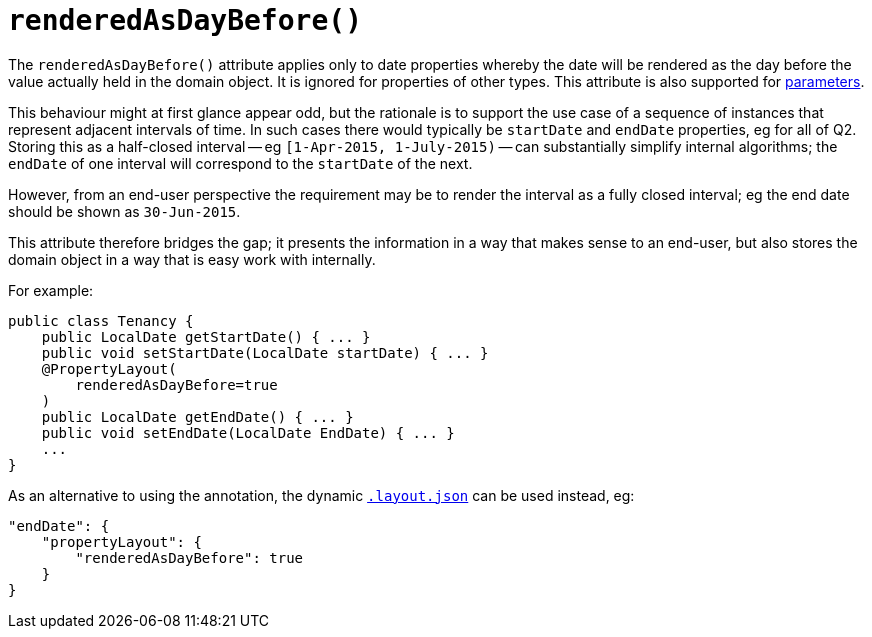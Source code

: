 [[_rgant-PropertyLayout_renderedAsDayBefore]]
= `renderedAsDayBefore()`
:Notice: Licensed to the Apache Software Foundation (ASF) under one or more contributor license agreements. See the NOTICE file distributed with this work for additional information regarding copyright ownership. The ASF licenses this file to you under the Apache License, Version 2.0 (the "License"); you may not use this file except in compliance with the License. You may obtain a copy of the License at. http://www.apache.org/licenses/LICENSE-2.0 . Unless required by applicable law or agreed to in writing, software distributed under the License is distributed on an "AS IS" BASIS, WITHOUT WARRANTIES OR  CONDITIONS OF ANY KIND, either express or implied. See the License for the specific language governing permissions and limitations under the License.
:_basedir: ../../
:_imagesdir: images/



The `renderedAsDayBefore()` attribute applies only to date properties whereby the date will be rendered as the day before the value actually held in the domain object.  It is ignored for properties of other types. This attribute is also supported for xref:../rgant/rgant.adoc#_rgant-ParameterLayout_renderedAsDayBefore[parameters].

This behaviour might at first glance appear odd, but the rationale is to support the use case of a sequence of instances that represent adjacent intervals of time.  In such cases there would typically be `startDate` and `endDate` properties, eg for all of Q2.  Storing this as a half-closed interval -- eg `[1-Apr-2015, 1-July-2015)` -- can substantially simplify internal algorithms; the `endDate` of one interval will correspond to the `startDate` of the next.

However, from an end-user perspective the requirement may be to render the interval as a fully closed interval; eg the end date should be shown as `30-Jun-2015`.

This attribute therefore bridges the gap; it presents the information in a way that makes sense to an end-user, but also stores the domain object in a way that is easy work with internally.

For example:

[source,java]
----
public class Tenancy {
    public LocalDate getStartDate() { ... }
    public void setStartDate(LocalDate startDate) { ... }
    @PropertyLayout(
        renderedAsDayBefore=true
    )
    public LocalDate getEndDate() { ... }
    public void setEndDate(LocalDate EndDate) { ... }
    ...
}
----



As an alternative to using the annotation, the dynamic xref:ugvw.adoc#_ugvw_layout_file-based[`.layout.json`]
can be used instead, eg:

[source,javascript]
----
"endDate": {
    "propertyLayout": {
        "renderedAsDayBefore": true
    }
}
----
